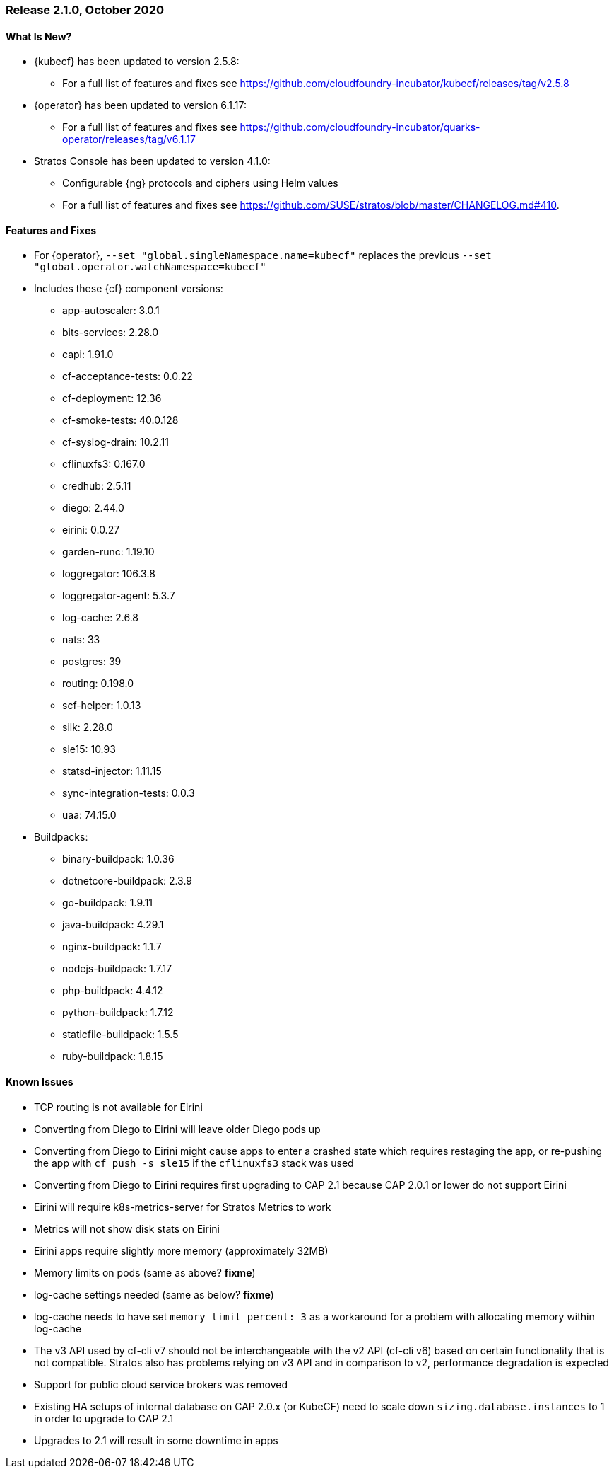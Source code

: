 // Start attribute entry list (Do not edit here! Edit in entities.adoc)
ifdef::env-github[]
:suse: SUSE
:current-year: 2020
:product: {suse} Cloud Application Platform
:version: 2.0
:rn-url: https://www.suse.com/releasenotes
:doc-url: https://documentation.suse.com/suse-cap/2
:deployment-url: https://documentation.suse.com/suse-cap/2.0/single-html/cap-guides/#part-cap-deployment
:caasp: {suse} Containers as a Service Platform
:caaspa: {suse} CaaS Platform
:ostack: OpenStack
:cf: Cloud Foundry
:kubecf: KubeCF
:k8s: Kubernetes
:scc: {suse} Customer Center
:azure: Microsoft Azure
:aks: Azure {k8s} Service
:aksa: AKS
:aws: Amazon Web Services
:awsa: AWS
:eks: Amazon Elastic Container Service for Kubernetes
:eksa: Amazon EKS
:gke: Google Kubernetes Engine
:gkea: GKE
:mysql: MySQL
:mariadb: MariaDB
:postgre: PostgreSQL
:redis: Redis
:mongo: MongoDB
:ng: NGINX
endif::[]
// End attribute entry list

[id='sec.2_1_0']
=== Release 2.1.0, October 2020

[id='sec.2_1_0.new']
==== What Is New?
* {kubecf} has been updated to version 2.5.8:
** For a full list of features and fixes see https://github.com/cloudfoundry-incubator/kubecf/releases/tag/v2.5.8
* {operator} has been updated to version 6.1.17:
** For a full list of features and fixes see https://github.com/cloudfoundry-incubator/quarks-operator/releases/tag/v6.1.17
* Stratos Console has been updated to version 4.1.0:
** Configurable {ng} protocols and ciphers using Helm values
** For a full list of features and fixes see https://github.com/SUSE/stratos/blob/master/CHANGELOG.md#410.

[id='sec.2_1_0.feature']
==== Features and Fixes
* For {operator}, `--set "global.singleNamespace.name=kubecf"` replaces the
  previous `--set "global.operator.watchNamespace=kubecf"`
* Includes these {cf} component versions:
** app-autoscaler: 3.0.1
** bits-services: 2.28.0
** capi: 1.91.0
** cf-acceptance-tests: 0.0.22
** cf-deployment: 12.36
** cf-smoke-tests: 40.0.128
** cf-syslog-drain: 10.2.11
** cflinuxfs3: 0.167.0
** credhub: 2.5.11
** diego: 2.44.0
** eirini: 0.0.27
** garden-runc: 1.19.10
** loggregator: 106.3.8
** loggregator-agent: 5.3.7
** log-cache: 2.6.8
** nats: 33
** postgres: 39
** routing: 0.198.0
** scf-helper: 1.0.13
** silk: 2.28.0
** sle15: 10.93
** statsd-injector: 1.11.15
** sync-integration-tests: 0.0.3
** uaa: 74.15.0
* Buildpacks:
** binary-buildpack: 1.0.36
** dotnetcore-buildpack: 2.3.9
** go-buildpack: 1.9.11
** java-buildpack: 4.29.1
** nginx-buildpack: 1.1.7
** nodejs-buildpack: 1.7.17
** php-buildpack: 4.4.12
** python-buildpack: 1.7.12
** staticfile-buildpack: 1.5.5
** ruby-buildpack: 1.8.15

[id='sec.2_1_0.issue']
==== Known Issues

* TCP routing is not available for Eirini
* Converting from Diego to Eirini will leave older Diego pods up
* Converting from Diego to Eirini might cause apps to enter a crashed state which
  requires restaging the app, or re-pushing the app with `cf push -s sle15` if
  the `cflinuxfs3` stack was used
* Converting from Diego to Eirini requires first upgrading to CAP 2.1 because
  CAP 2.0.1 or lower do not support Eirini
* Eirini will require k8s-metrics-server for Stratos Metrics to work
* Metrics will not show disk stats on Eirini
* Eirini apps require slightly more memory (approximately 32MB)
* Memory limits on pods (same as above? *fixme*)
* log-cache settings needed (same as below? *fixme*)
* log-cache needs to have set `memory_limit_percent: 3` as a workaround for
 a problem with allocating memory within log-cache
* The v3 API used by cf-cli v7 should not be interchangeable with the v2 API
 (cf-cli v6) based on certain functionality that is not compatible. Stratos
 also has problems relying on v3 API and in comparison to v2, performance
 degradation is expected
* Support for public cloud service brokers was removed
* Existing HA setups of internal database on CAP 2.0.x (or KubeCF) need to scale
  down `sizing.database.instances` to 1 in order to upgrade to CAP 2.1
* Upgrades to 2.1 will result in some downtime in apps
